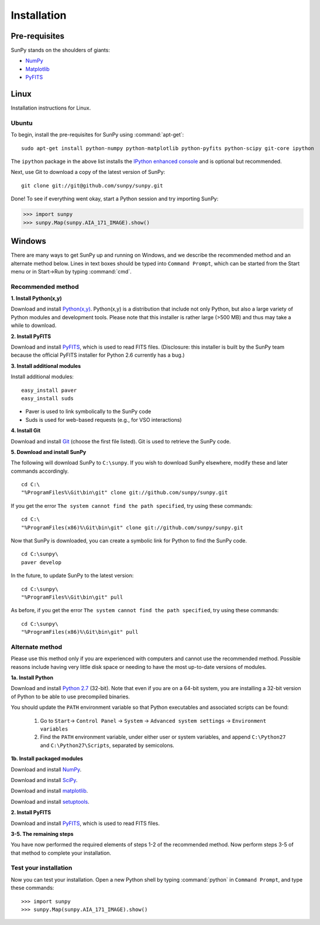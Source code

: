 ------------
Installation
------------
Pre-requisites
--------------
SunPy stands on the shoulders of giants:

* `NumPy <http://numpy.scipy.org/>`__
* `Matplotlib <http://matplotlib.sourceforge.net/>`__
* `PyFITS <http://www.stsci.edu/resources/software_hardware/pyfits>`_

Linux
-----
Installation instructions for Linux.

Ubuntu
^^^^^^
To begin, install the pre-requisites for SunPy using :command:`apt-get`: ::

    sudo apt-get install python-numpy python-matplotlib python-pyfits python-scipy git-core ipython

The ``ipython`` package in the above list installs the `IPython enhanced console 
<http://ipython.scipy.org/moin/>`_ and is optional but recommended.

Next, use Git to download a copy of the latest version of SunPy: ::

    git clone git://git@github.com/sunpy/sunpy.git

Done! To see if everything went okay, start a Python session and try importing
SunPy:

>>> import sunpy
>>> sunpy.Map(sunpy.AIA_171_IMAGE).show()


Windows
-------
There are many ways to get SunPy up and running on Windows, and we describe the recommended method and an alternate method below.  Lines in text boxes should be typed into ``Command Prompt``, which can be started from the Start menu or in Start->Run by typing :command:`cmd`.

Recommended method
^^^^^^^^^^^^^^^^^^

**1. Install Python(x,y)**

Download and install `Python(x,y) <https://code.google.com/p/pythonxy/wiki/Downloads>`_.  Python(x,y) is a distribution that include not only Python, but also a large variety of Python modules and development tools.  Please note that this installer is rather large (>500 MB) and thus may take a while to download.

**2. Install PyFITS**

Download and install `PyFITS <http://hesperia.gsfc.nasa.gov/~ayshih/sunpy/pyfits-3.0.2.win32-py2.6-sunpy.exe>`_, which is used to read FITS files.  (Disclosure: this installer is built by the SunPy team because the official PyFITS installer for Python 2.6 currently has a bug.)

**3. Install additional modules**

Install additional modules: ::

    easy_install paver
    easy_install suds

* Paver is used to link symbolically to the SunPy code
* Suds is used for web-based requests (e.g., for VSO interactions)

**4. Install Git**

Download and install `Git <https://code.google.com/p/msysgit/downloads/list?can=3>`_ (choose the first file listed).  Git is used to retrieve the SunPy code.

**5. Download and install SunPy**

The following will download SunPy to ``C:\sunpy``.  If you wish to download SunPy elsewhere, modify these and later commands accordingly. ::

    cd C:\
    "%ProgramFiles%\Git\bin\git" clone git://github.com/sunpy/sunpy.git

If you get the error ``The system cannot find the path specified``, try using these commands: ::

    cd C:\
    "%ProgramFiles(x86)%\Git\bin\git" clone git://github.com/sunpy/sunpy.git

Now that SunPy is downloaded, you can create a symbolic link for Python to find the SunPy code. ::

    cd C:\sunpy\
    paver develop

In the future, to update SunPy to the latest version: ::

    cd C:\sunpy\
    "%ProgramFiles%\Git\bin\git" pull

As before, if you get the error ``The system cannot find the path specified``, try using these commands: ::

    cd C:\sunpy\
    "%ProgramFiles(x86)%\Git\bin\git" pull


Alternate method
^^^^^^^^^^^^^^^^

Please use this method only if you are experienced with computers and cannot use the recommended method.  Possible reasons include having very little disk space or needing to have the most up-to-date versions of modules.

**1a. Install Python**

Download and install `Python 2.7 <http://www.python.org/ftp/python/2.7.2/python-2.7.2.msi>`_ (32-bit).  Note that even if you are on a 64-bit system, you are installing a 32-bit version of Python to be able to use precompiled binaries.

You should update the ``PATH`` environment variable so that Python executables and associated scripts can be found:

    1. Go to ``Start``-> ``Control Panel`` -> ``System`` -> ``Advanced system settings`` -> ``Environment variables``
    2. Find the ``PATH`` environment variable, under either user or system variables, and append ``C:\Python27`` and ``C:\Python27\Scripts``, separated by semicolons.
    

**1b. Install packaged modules**

Download and install `NumPy <http://sourceforge.net/projects/numpy/files/NumPy/1.6.1/numpy-1.6.1-win32-superpack-python2.7.exe/download>`_.

Download and install `SciPy <http://sourceforge.net/projects/scipy/files/scipy/0.9.0/scipy-0.9.0-win32-superpack-python2.7.exe/download>`_.

Download and install `matplotlib <http://sourceforge.net/projects/matplotlib/files/matplotlib/matplotlib-1.0.1/matplotlib-1.0.1.win32-py2.7.exe/download>`_.

Download and install `setuptools 
<http://pypi.python.org/packages/2.7/s/setuptools/setuptools-0.6c11.win32-py2.7.exe>`_.

**2. Install PyFITS**

Download and install `PyFITS <http://pypi.python.org/packages/2.7/p/pyfits/pyfits-3.0.win32-py2.7.exe>`_, which is used to read FITS files.

**3-5. The remaining steps**

You have now performed the required elements of steps 1-2 of the recommended method.  Now perform steps 3-5 of that method to complete your installation.


Test your installation
^^^^^^^^^^^^^^^^^^^^^^

Now you can test your installation. Open a new Python shell by typing :command:`python` in ``Command Prompt``, and type these commands: ::

>>> import sunpy
>>> sunpy.Map(sunpy.AIA_171_IMAGE).show()
